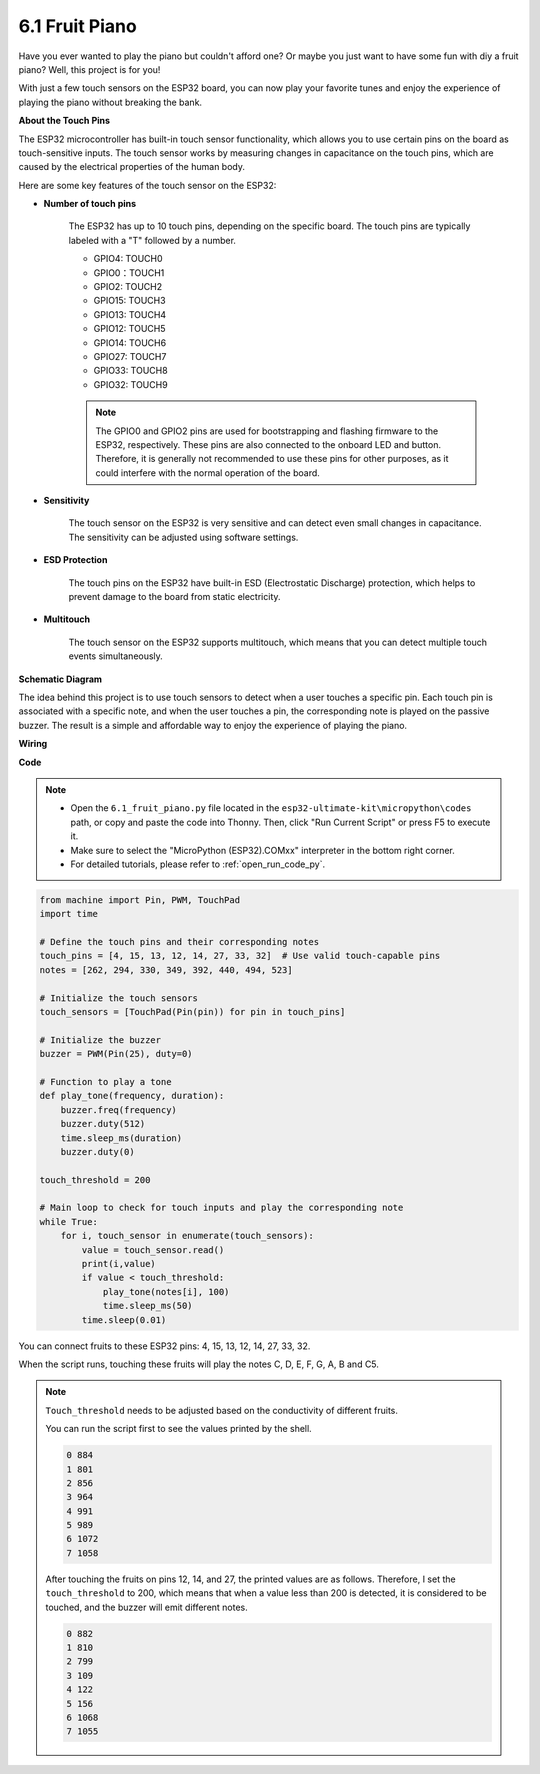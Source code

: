 .. _py_fruit_piano:

6.1 Fruit Piano
============================

Have you ever wanted to play the piano but couldn't afford one? Or maybe you just want to have some fun with diy a fruit piano? Well, this project is for you! 

With just a few touch sensors on the ESP32 board, you can now play your favorite tunes and enjoy the experience of playing the piano without breaking the bank.


**About the Touch Pins**

The ESP32 microcontroller has built-in touch sensor functionality, which allows you to use certain pins on the board 
as touch-sensitive inputs. The touch sensor works by measuring changes in capacitance on the touch pins, 
which are caused by the electrical properties of the human body.

Here are some key features of the touch sensor on the ESP32:

* **Number of touch pins**

    The ESP32 has up to 10 touch pins, depending on the specific board. The touch pins are typically labeled with a "T" followed by a number.

    * GPIO4: TOUCH0
    * GPIO0：TOUCH1
    * GPIO2: TOUCH2
    * GPIO15: TOUCH3
    * GPIO13: TOUCH4
    * GPIO12: TOUCH5
    * GPIO14: TOUCH6
    * GPIO27: TOUCH7
    * GPIO33: TOUCH8
    * GPIO32: TOUCH9

    .. note::
        The GPIO0 and GPIO2 pins are used for bootstrapping and flashing firmware to the ESP32, respectively. These pins are also connected to the onboard LED and button. Therefore, it is generally not recommended to use these pins for other purposes, as it could interfere with the normal operation of the board.


* **Sensitivity**

    The touch sensor on the ESP32 is very sensitive and can detect even small changes in capacitance. The sensitivity can be adjusted using software settings.

* **ESD Protection**

    The touch pins on the ESP32 have built-in ESD (Electrostatic Discharge) protection, which helps to prevent damage to the board from static electricity.

* **Multitouch**

    The touch sensor on the ESP32 supports multitouch, which means that you can detect multiple touch events simultaneously.



**Schematic Diagram**

.. image:: img/wiring_guess_number.png
    :align: center

The idea behind this project is to use touch sensors to detect when a user touches a specific pin. 
Each touch pin is associated with a specific note, and when the user touches a pin, 
the corresponding note is played on the passive buzzer. 
The result is a simple and affordable way to enjoy the experience of playing the piano.


**Wiring**

.. image:: img/circuit_guess_number.png
    :align: center

**Code**


.. note::

    * Open the ``6.1_fruit_piano.py`` file located in the ``esp32-ultimate-kit\micropython\codes`` path, or copy and paste the code into Thonny. Then, click "Run Current Script" or press F5 to execute it.
    * Make sure to select the "MicroPython (ESP32).COMxx" interpreter in the bottom right corner. 

    * For detailed tutorials, please refer to :ref:`open_run_code_py`. 

.. code-block:: python

    from machine import Pin, PWM, TouchPad
    import time

    # Define the touch pins and their corresponding notes
    touch_pins = [4, 15, 13, 12, 14, 27, 33, 32]  # Use valid touch-capable pins
    notes = [262, 294, 330, 349, 392, 440, 494, 523]

    # Initialize the touch sensors
    touch_sensors = [TouchPad(Pin(pin)) for pin in touch_pins]

    # Initialize the buzzer
    buzzer = PWM(Pin(25), duty=0)

    # Function to play a tone
    def play_tone(frequency, duration):
        buzzer.freq(frequency)
        buzzer.duty(512)
        time.sleep_ms(duration)
        buzzer.duty(0)

    touch_threshold = 200

    # Main loop to check for touch inputs and play the corresponding note
    while True:
        for i, touch_sensor in enumerate(touch_sensors):
            value = touch_sensor.read()
            print(i,value)
            if value < touch_threshold:
                play_tone(notes[i], 100)
                time.sleep_ms(50)
            time.sleep(0.01)


You can connect fruits to these ESP32 pins: 4, 15, 13, 12, 14, 27, 33, 32.

When the script runs, touching these fruits will play the notes C, D, E, F, G, A, B and C5.

.. note::
    ``Touch_threshold`` needs to be adjusted based on the conductivity of different fruits. 
    
    You can run the script first to see the values printed by the shell.

    .. code-block::

        0 884
        1 801
        2 856
        3 964
        4 991
        5 989
        6 1072
        7 1058

    After touching the fruits on pins 12, 14, and 27, the printed values are as follows. Therefore, I set the ``touch_threshold`` to 200, which means that when a value less than 200 is detected, it is considered to be touched, and the buzzer will emit different notes.
    
    .. code-block::

        0 882
        1 810
        2 799
        3 109
        4 122
        5 156
        6 1068
        7 1055

